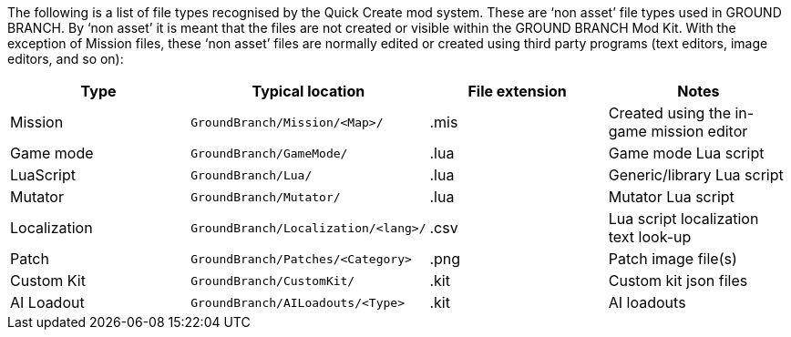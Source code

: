 The following is a list of file types recognised by the Quick Create mod system.
These are '`non asset`' file types used in GROUND BRANCH.
By '`non asset`' it is meant that the files are not created or visible within the GROUND BRANCH Mod Kit.
With the exception of Mission files, these '`non asset`' files are normally edited or created using third party programs (text editors, image editors, and so on):

[width="100%",cols="25%,25%,25%,25%",options="header",]
|===
|Type |Typical location |File extension |Notes
|Mission |`+GroundBranch/Mission/<Map>/+` |.mis |Created using the in-game mission editor
|Game mode |`+GroundBranch/GameMode/+` |.lua |Game mode Lua script
|LuaScript |`+GroundBranch/Lua/+` |.lua |Generic/library Lua script
|Mutator |`+GroundBranch/Mutator/+` |.lua |Mutator Lua script
|Localization |`+GroundBranch/Localization/<lang>/+` |.csv |Lua script localization text look-up
|Patch |`+GroundBranch/Patches/<Category>+` |.png |Patch image file(s)
|Custom Kit |`+GroundBranch/CustomKit/+` |.kit |Custom kit json files
|AI Loadout |`+GroundBranch/AILoadouts/<Type>+` |.kit |AI loadouts
|===
